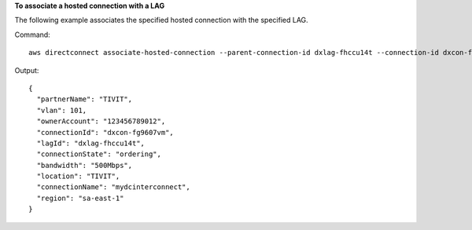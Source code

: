 **To associate a hosted connection with a LAG**

The following example associates the specified hosted connection with the specified LAG.

Command::

  aws directconnect associate-hosted-connection --parent-connection-id dxlag-fhccu14t --connection-id dxcon-fg9607vm

Output::

  {
    "partnerName": "TIVIT", 
    "vlan": 101, 
    "ownerAccount": "123456789012", 
    "connectionId": "dxcon-fg9607vm", 
    "lagId": "dxlag-fhccu14t", 
    "connectionState": "ordering", 
    "bandwidth": "500Mbps", 
    "location": "TIVIT", 
    "connectionName": "mydcinterconnect", 
    "region": "sa-east-1"
  }